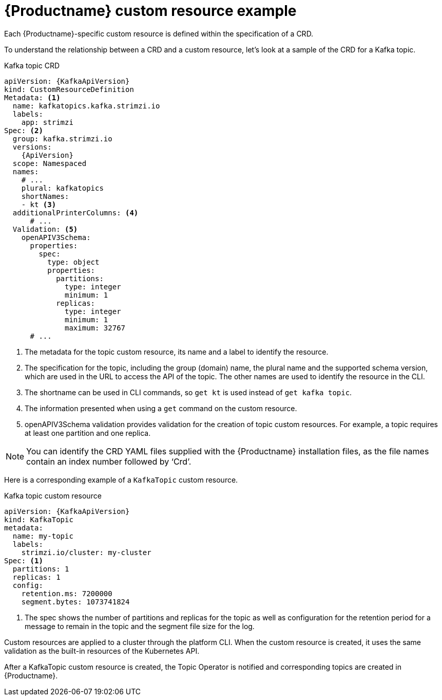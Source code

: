 // Module included in the following assemblies:
//
// assembly-custom-resources.adoc

[id='con-custom-resources-example-{context}']
= {Productname} custom resource example
Each {Productname}-specific custom resource is defined within the specification of a CRD.

To understand the relationship between a CRD and a custom resource, let's look at a sample of the CRD for a Kafka topic.

.Kafka topic CRD
[source,yaml,subs="attributes+"]
----
apiVersion: {KafkaApiVersion}
kind: CustomResourceDefinition
Metadata: <1>
  name: kafkatopics.kafka.strimzi.io
  labels:
    app: strimzi
Spec: <2>
  group: kafka.strimzi.io
  versions:
    {ApiVersion}
  scope: Namespaced
  names:
    # ...
    plural: kafkatopics
    shortNames:
    - kt <3>
  additionalPrinterColumns: <4>
      # ...
  Validation: <5>
    openAPIV3Schema:
      properties:
        spec:
          type: object
          properties:
            partitions:
              type: integer
              minimum: 1
            replicas:
              type: integer
              minimum: 1
              maximum: 32767
      # ...
----
<1> The metadata for the topic custom resource, its name and a label to identify the resource.
<2> The specification for the topic, including the group (domain) name, the plural name and the supported schema version, which are used in the URL to access the API of the topic. The other names are used to identify the resource in the CLI.
<3> The shortname can be used in CLI commands, so `get kt` is used instead of `get kafka topic`.
<4> The information presented when using a `get` command on the custom resource.
<5> openAPIV3Schema validation provides validation for the creation of topic custom resources. For example, a topic requires at least one partition and one replica.

NOTE: You can identify the CRD YAML files supplied with the {Productname} installation files, as the file names contain an index number followed by ‘Crd’.

Here is a corresponding example of a `KafkaTopic` custom resource.

.Kafka topic custom resource
[source,yaml,subs="attributes+"]
----
apiVersion: {KafkaApiVersion}
kind: KafkaTopic
metadata:
  name: my-topic
  labels:
    strimzi.io/cluster: my-cluster
Spec: <1>
  partitions: 1
  replicas: 1
  config:
    retention.ms: 7200000
    segment.bytes: 1073741824
----
<1> The spec shows the number of partitions and replicas for the topic as well as configuration for the retention period for a message to remain in the topic and the segment file size for the log.

Custom resources are applied to a cluster through the platform CLI. When the custom resource is created, it uses the same validation as the built-in resources of the Kubernetes API.

After a KafkaTopic custom resource is created, the Topic Operator is notified and corresponding topics are created in {Productname}.
